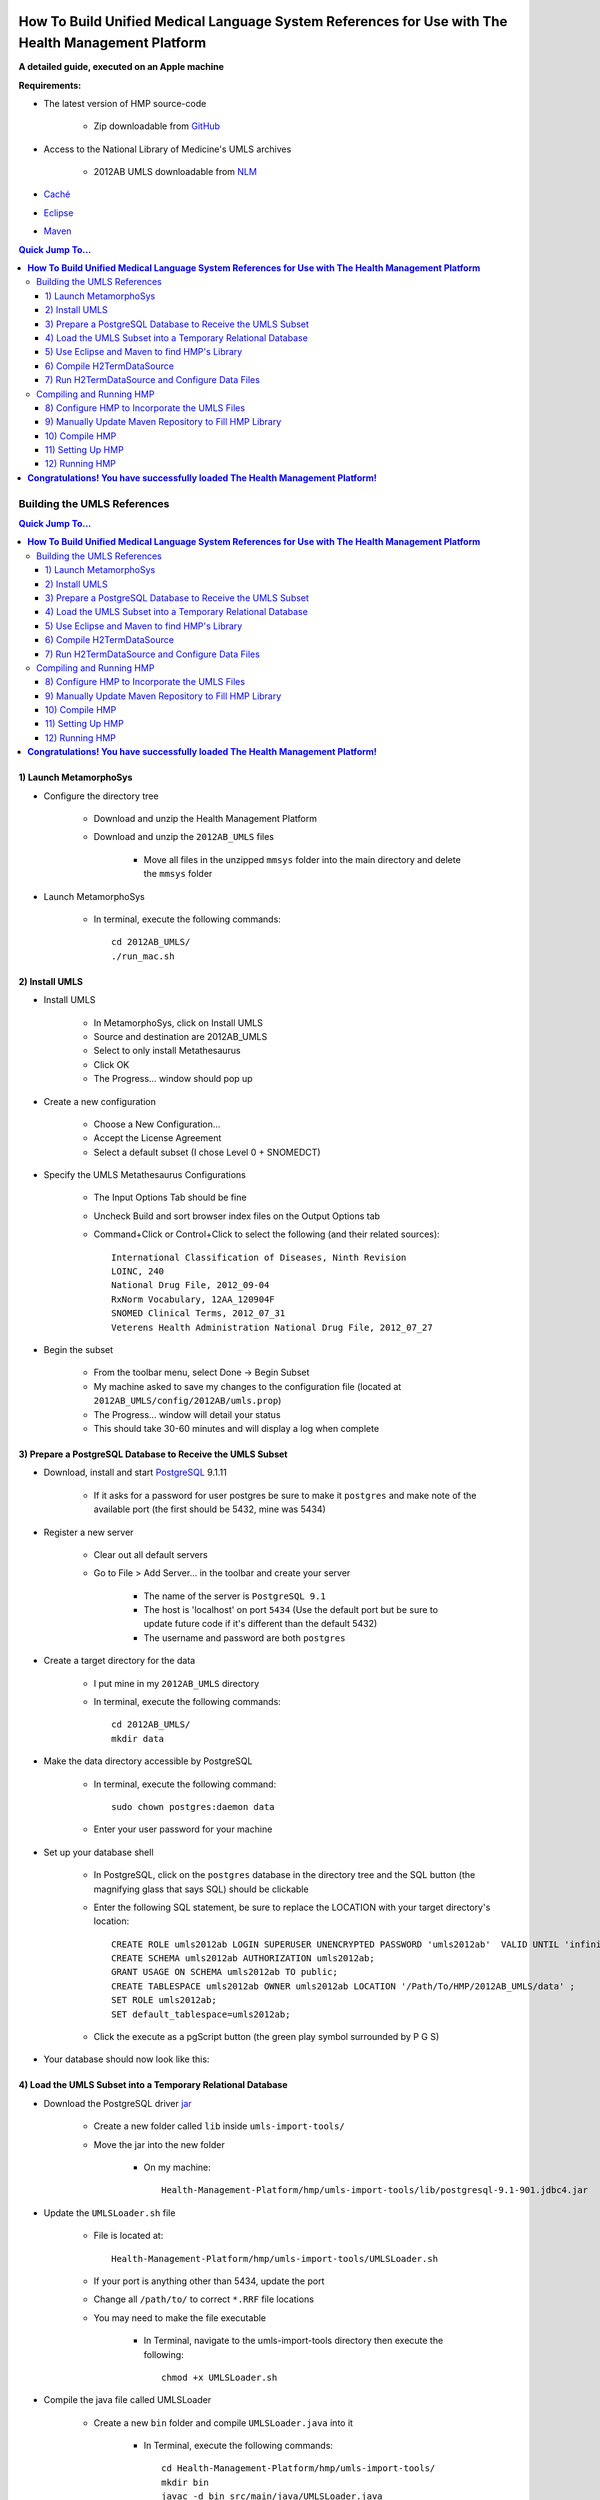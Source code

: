 *******************************************************************************************************
**How To Build Unified Medical Language System References for Use with The Health Management Platform**
*******************************************************************************************************

**A detailed guide, executed on an Apple machine**

**Requirements:**

* The latest version of HMP source-code

    * Zip downloadable from GitHub_

* Access to the National Library of Medicine's UMLS archives

    * 2012AB UMLS downloadable from NLM_

* Caché_

* Eclipse_

* Maven_

.. contents:: Quick Jump To...

.. Quick Jump To...
    Building the UMLS References
    Compiling and Running HMP

Building the UMLS References
****************************

.. contents:: Quick Jump To...

.. Quick Jump To...
    1) Launch MetamorphoSys
    2) Install UMLS
    3) Prepare a PostgreSQL Database to Receive the UMLS Subset
    4) Load the UMLS Subset into a Temporary Relational Database
    5) Use Eclipse and Maven to find HMP's Library
    6) Compile H2TermDataSource
    7) Run H2TermDataSource and Configure Data Files

1) Launch MetamorphoSys
=======================

* Configure the directory tree

    * Download and unzip the Health Management Platform

    * Download and unzip the ``2012AB_UMLS`` files

	* Move all files in the unzipped ``mmsys`` folder into the main
          directory and delete the ``mmsys`` folder

.. image:: Images/AFileStructure.png
    :align: center

* Launch MetamorphoSys

    * In terminal, execute the following commands::

	cd 2012AB_UMLS/
	./run_mac.sh

.. image:: Images/BMetamorphoSys.png
    :align: center

2) Install UMLS
===============

* Install UMLS

    * In MetamorphoSys, click on Install UMLS

    * Source and destination are 2012AB_UMLS

    * Select to only install Metathesaurus

    * Click OK

    * The Progress… window should pop up

* Create a new configuration

    * Choose a New Configuration…

    * Accept the License Agreement

    * Select a default subset (I chose Level 0 + SNOMEDCT)

.. image:: Images/CSelectSubset.png
    :align: center

* Specify the UMLS Metathesaurus Configurations

    * The Input Options Tab should be fine

    * Uncheck Build and sort browser index files on the Output Options tab

    * Command+Click or Control+Click to select the following (and their
      related sources)::

	International Classification of Diseases, Ninth Revision
	LOINC, 240
	National Drug File, 2012_09-04
	RxNorm Vocabulary, 12AA_120904F
	SNOMED Clinical Terms, 2012_07_31
	Veterens Health Administration National Drug File, 2012_07_27

.. image:: Images/DConfigSourceList.png
    :align: center

.. image:: Images/ERelatedSource.png
    :align: center

* Begin the subset

    * From the toolbar menu, select Done -> Begin Subset

    * My machine asked to save my changes to the configuration file (located at
      ``2012AB_UMLS/config/2012AB/umls.prop``)

    * The Progress… window will detail your status

    * This should take 30-60 minutes and will display a log when complete

.. image:: Images/FMMSYSprogress.png
    :align: center

.. image:: Images/StatusLog.png
    :align: center

3) Prepare a PostgreSQL Database to Receive the UMLS Subset
===========================================================

* Download, install and start PostgreSQL_ 9.1.11

    * If it asks for a password for user postgres be sure to make it ``postgres``
      and make note of the available port (the first should be 5432, mine was
      5434)

* Register a new server

    * Clear out all default servers

    * Go to File > Add Server… in the toolbar and create your server

	* The name of the server is ``PostgreSQL 9.1``

	* The host is 'localhost' on port ``5434`` (Use the default port but be
          sure to update future code if it's different than the default 5432)

	* The username and password are both ``postgres``

.. image:: Images/HNewServerSetup.png
    :align: center

* Create a target directory for the data

    * I put mine in my ``2012AB_UMLS`` directory

    * In terminal, execute the following commands::

	cd 2012AB_UMLS/
	mkdir data

* Make the data directory accessible by PostgreSQL

    * In terminal, execute the following command::

	sudo chown postgres:daemon data

    * Enter your user password for your machine

* Set up your database shell

    * In PostgreSQL, click on the ``postgres`` database in the directory tree
      and the SQL button (the magnifying glass that says SQL) should be
      clickable

    * Enter the following SQL statement, be sure to replace the LOCATION with
      your target directory's location::

	CREATE ROLE umls2012ab LOGIN SUPERUSER UNENCRYPTED PASSWORD 'umls2012ab'  VALID UNTIL 'infinity';
	CREATE SCHEMA umls2012ab AUTHORIZATION umls2012ab;
	GRANT USAGE ON SCHEMA umls2012ab TO public;
	CREATE TABLESPACE umls2012ab OWNER umls2012ab LOCATION '/Path/To/HMP/2012AB_UMLS/data' ;
	SET ROLE umls2012ab;
	SET default_tablespace=umls2012ab;

    * Click the execute as a pgScript button (the green play symbol surrounded
      by P G S)

.. image:: Images/IPostgreQuery.png
    :align: center

* Your database should now look like this:

.. image:: Images/JDBpostQueries.png
    :align: center

4) Load the UMLS Subset into a Temporary Relational Database
============================================================

* Download the PostgreSQL driver jar_

    * Create a new folder called ``lib`` inside ``umls-import-tools/``

    * Move the jar into the new folder

	* On my machine::

	    Health-Management-Platform/hmp/umls-import-tools/lib/postgresql-9.1-901.jdbc4.jar

* Update the ``UMLSLoader.sh`` file

    * File is located at::

	Health-Management-Platform/hmp/umls-import-tools/UMLSLoader.sh

    * If your port is anything other than 5434, update the port

    * Change all ``/path/to/`` to correct ``*.RRF`` file locations    		

    * You may need to make the file executable

	* In Terminal, navigate to the umls-import-tools directory then execute
          the following::

	    chmod +x UMLSLoader.sh

* Compile the java file called UMLSLoader

    * Create a new ``bin`` folder and compile ``UMLSLoader.java`` into it

	* In Terminal, execute the following commands::

	    cd Health-Management-Platform/hmp/umls-import-tools/
	    mkdir bin
	    javac -d bin src/main/java/UMLSLoader.java

* The directory should look like this at this point:

.. image:: Images/KPostLoaderCompileTree.png
    :align: center

* Run the UMLSLoader.sh file

    * In Terminal, execute the following::

	cd Health-Management-Platform/hmp/umls-import-tools/
	./UMLSLoader.sh

    * If the command executes correctly terminal should display something like
      this for a few hours:

.. image:: Images/LUMLSLoaderRunning.png
    :align: center

* Create one more necessary index in the PostgreSQL database

    * This query will take a few minutes::

	CREATE INDEX x_mrel_idx2 ON umls2012ab.mrrel USING btree
	(aui2 COLLATE pg_catalog."default" )
	TABLESPACE umls2012ab;

.. image:: Images/MIndexQuery.png
    :align: center

* If everything has been successful, your PostgreSQL database should look
  something like this

.. image:: Images/NCompletedDB.png
    :align: center

5) Use Eclipse and Maven to find HMP's Library
==============================================

* Find and install Caché jdbc driver into local maven repository

    * If Caché already exists on your system

	* You need to get the JDBC jar from a 2011.1.2.701 Caché install from::

	    ~/InterSystems/Cache/dev/java/lib/JDK16/cachejdbc.jar

	* In Terminal, execute the following::

	    cd ~/InterSystems/Cache/dev/java/lib/JDK16/
	    mvn install:install-file -Dfile=cachejdbc.jar -DgroupId=com.intersystems -DartifactId=cachejdbc -Dversion=2011.1.2.701 -Dpackaging=jar

    * If you have a standalone copy of the Caché JDBC jar

	* In Terminal, execute the following::

	    cd /path/to/cache/jar/
	    mvn install:install-file -Dfile=cachejdbc-2011.1.2.701.jar -DgroupId=com.intersystems -DartifactId=cachejdbc -Dversion=2011.1.2.701 -Dpackaging=jar

* Ensure that you have the Maven plugin for Eclipse

    * To check this in Eclipse, select Help->Eclipse Marketplace from the 
      toolbar dropdown

	* Click on the installed tab and look for the m2e plugin

.. image:: Images/OMtoE.png
    :align: center

* Create a new Eclipse workspace

    * In Eclipse:

	* File > Switch Workplace > Other...

	* Mine is ~/HMP

	* Close out the welcome message and your blank workspace will appear

    * Turn off automatic builds

	* Project > Build Automatically

* Import HMP

    * File > Import

    * Choose Existing Maven Projects from the Maven drop down

    * Your root directory should be Health-Management-Platform

    * Maven will find the project's ``pom.xml`` files, click next		

    * There will be a few missing dependencies, these are the database files we
      are creating in this tutorial

	* Make sure these say Resolve Later

    * Click finish and choose to ignore the build errors

    * The project will be added to your workspace

    * Allow Maven a few minutes to find dependencies, there is a progress bar
      in the bottom right corner of Eclipse

* There should still be a few errors or warnings in the HMP directory 

    * Mine looks like this:

.. image:: Images/PEclipseErrors.png
    :align: center

6) Compile H2TermDataSource
===========================

* Update H2TermDataSource.java

    * If your PostgreSQL localhost port is anything other than 5432, find and
      open the file called ``H2TermDataSource.java``

	* On my machine::

	    Health-Management-Platform/hmp/hmp-main/src/main/java/org/osehra/cpe/vpr/termeng/H2TermDataSource.java

    * In the Main method, update the PostgreSQL port

.. image:: Images/QH2UpdatePort.png
    :align: center

* Compile H2TermDataSource

    * In Terminal, execute the following commands::

	cd Health-Management-Platform-master/hmp/hmp-main/src/main/java

	javac org/osehra/cpe/vpr/web/IHealthCheck.java

	javac org/osehra/cpe/vpr/termeng/ITermDataSource.java

	javac org/osehra/cpe/vpr/termeng/AbstractTermDataSource.java

	javac org/osehra/cpe/vpr/vistasvc/ICacheMgr.java

	javac -cp .:/.m2/repository/net/sf/ehcache/ehcache-core/2.6.0/ehcache-core-2.6.0.jar:/.m2/repository/org/springframework/spring-web/3.1.2.RELEASE/spring-web-3.1.2.RELEASE.jar org/osehra/cpe/vpr/vistasvc/CacheMgr.java

	javac org/osehra/cpe/vpr/termeng/JSONBuilderDataSource.java

	javac -cp .:/.m2/repository/com/fasterxml/jackson/core/jackson-databind/2.0.6/jackson-databind-2.0.6.jar:/.m2/repository/net/sf/ehcache/ehcache-core/2.6.0/ehcache-core-2.6.0.jar:/.m2/repository/org/springframework/spring-web/3.1.2.RELEASE/spring-web-3.1.2.RELEASE.jar:/.m2/repository/com/fasterxml/jackson/core/jackson-core/2.0.6/jackson-core-2.0.6.jar org/osehra/cpe/vpr/termeng/H2TermDataSource.java

7) Run H2TermDataSource and Configure Data Files
================================================

* Be sure to reconnect to your PostgreSQL database

* Check your data drop folder and ensure it is empty

    * Located at::

	Health-Management-Platform/hmp/hmp-main/src/main/java/data/db

* Navigate to the ``java`` directory

    * In Terminal::

	cd Health-Management-Platform/hmp/hmp-main/src/main/java

**The following three commands can be executed in any order:**

* Generate the SNOMEDCT zip

    * Run the following command in Terminal (watch for embedded paths)::

	java -cp .:/.m2/repository/com/fasterxml/jackson/core/jackson-databind/2.0.6/jackson-databind-2.0.6.jar:/.m2/repository/net/sf/ehcache/ehcache-core/2.6.0/ehcache-core-2.6.0.jar:/.m2/repository/org/springframework/spring-web/3.1.2.RELEASE/spring-web-3.1.2.RELEASE.jar:/.m2/repository/com/fasterxml/jackson/core/jackson-core/2.0.6/jackson-core-2.0.6.jar:/.m2/repository/com/fasterxml/jackson/core/jackson-annotations/2.0.6/jackson-annotations-2.0.6.jar:/.m2/repository/postgresql/postgresql/9.1-901.jdbc4/postgresql-9.1-901.jdbc4.jar:/.m2/repository/org/slf4j/slf4j-api/1.5.8/slf4j-api-1.5.8.jar:/.m2/repository/org/slf4j/jcl-over-slf4j/1.5.8/jcl-over-slf4j-1.5.8.jar:/.m2/repository/org/slf4j/slf4j-nop/1.5.8/slf4j-nop-1.5.8.jar:/.m2/repository/org/springframework/spring-jdbc/3.1.2.RELEASE/spring-jdbc-3.1.2.RELEASE.jar:/.m2/repository/com/h2database/h2/1.3.167/h2-1.3.167.jar:Health-Management-Platform/hmp/hmp-main/src/main/resources/ org/osehra/cpe/vpr/termeng/H2TermDataSource umls2012ab SNOMEDCT

    * This will take 1-2 hours

    * Revisit your data drop folder

	* On my machine::

	    Health-Management-Platform/hmp/hmp-main/src/main/java/data/db

	* Compress all 79 termdb.* files into a zip file called ``SNOMEDCT.zip``

	* Delete all the termdb.* files but the new zip

* Generate the DRUGS zip

    * Run the following command in Terminal (watch for embedded paths)::

	java -cp .:/.m2/repository/com/fasterxml/jackson/core/jackson-databind/2.0.6/jackson-databind-2.0.6.jar:/.m2/repository/net/sf/ehcache/ehcache-core/2.6.0/ehcache-core-2.6.0.jar:/.m2/repository/org/springframework/spring-web/3.1.2.RELEASE/spring-web-3.1.2.RELEASE.jar:/.m2/repository/com/fasterxml/jackson/core/jackson-core/2.0.6/jackson-core-2.0.6.jar:/.m2/repository/com/fasterxml/jackson/core/jackson-annotations/2.0.6/jackson-annotations-2.0.6.jar:/.m2/repository/postgresql/postgresql/9.1-901.jdbc4/postgresql-9.1-901.jdbc4.jar:/.m2/repository/org/slf4j/slf4j-api/1.5.8/slf4j-api-1.5.8.jar:/.m2/repository/org/slf4j/jcl-over-slf4j/1.5.8/jcl-over-slf4j-1.5.8.jar:/.m2/repository/org/slf4j/slf4j-nop/1.5.8/slf4j-nop-1.5.8.jar:/.m2/repository/org/springframework/spring-jdbc/3.1.2.RELEASE/spring-jdbc-3.1.2.RELEASE.jar:/.m2/repository/com/h2database/h2/1.3.167/h2-1.3.167.jar:Health-Management-Platform/hmp/hmp-main/src/main/resources/ org/osehra/cpe/vpr/termeng/H2TermDataSource umls2012ab VANDF NDFRT RXNORM

    * This will take 30-45 minutes

    * Revisit your data drop folder

	* On my machine::

	    Health-Management-Platform/hmp/hmp-main/src/main/java/data/db

	* Compress all 47 termdb.* files into a zip file called ``DRUGS.zip``

	* Delete all the termdb.* files but the new zip

* Generate the LOINC zip

    * Run the following command in Terminal (watch for embedded paths)::

	java -cp .:/.m2/repository/com/fasterxml/jackson/core/jackson-databind/2.0.6/jackson-databind-2.0.6.jar:/.m2/repository/net/sf/ehcache/ehcache-core/2.6.0/ehcache-core-2.6.0.jar:/.m2/repository/org/springframework/spring-web/3.1.2.RELEASE/spring-web-3.1.2.RELEASE.jar:/.m2/repository/com/fasterxml/jackson/core/jackson-core/2.0.6/jackson-core-2.0.6.jar:/.m2/repository/com/fasterxml/jackson/core/jackson-annotations/2.0.6/jackson-annotations-2.0.6.jar:/.m2/repository/postgresql/postgresql/9.1-901.jdbc4/postgresql-9.1-901.jdbc4.jar:/.m2/repository/org/slf4j/slf4j-api/1.5.8/slf4j-api-1.5.8.jar:/.m2/repository/org/slf4j/jcl-over-slf4j/1.5.8/jcl-over-slf4j-1.5.8.jar:/.m2/repository/org/slf4j/slf4j-nop/1.5.8/slf4j-nop-1.5.8.jar:/.m2/repository/org/springframework/spring-jdbc/3.1.2.RELEASE/spring-jdbc-3.1.2.RELEASE.jar:/.m2/repository/com/h2database/h2/1.3.167/h2-1.3.167.jar:Health-Management-Platform/hmp/hmp-main/src/main/resources/ org/osehra/cpe/vpr/termeng/H2TermDataSource umls2012ab LNC

    * This will take 10-20 minutes

    * Revisit your data drop folder

	* On my machine::

	    Health-Management-Platform/hmp/hmp-main/src/main/java/data/db

	* Compress all 24 termdb.* files into a zip file called ``LOINC.zip``

	* Delete all the termdb.* files but the new zip

* The data directory should look like this when complete:

.. image:: Images/RZips.png
    :align: center

* Move the data directory into the ``hmp-main/`` directory, this makes
  referencing the zip files easier later on

    * Execute the following in Terminal::

	cd Health-Management-Platform/hmp/hmp-main/src/main/java
	mv data/ ../../../../hmp-main/ 

.. image:: Images/SMoveData.png
    :align: center

* You can now close your PostgreSQL connection

Compiling and Running HMP
*************************

.. contents:: Quick Jump To...

.. Quick Jump To...
    8) Configure HMP to Incorporate the UMLS Files
    9) Manually Update Maven Repository to Fill HMP Library
    10) Compile HMP
    11) Setting Up HMP
    12) Running HMP

8) Configure HMP to Incorporate the UMLS Files
==============================================

* Configure ``frame-config.xml``

    * Find and open ``frame-config.xml``

	* In finder::

	    Health-Management-Platform/hmp/hmp-main/src/main/webapp/WEB-INF/spring/frame-config.xml

	* In my Eclipse Project Explorer::

	    hmp/Deployed Resources/WEB-INF/spring/frame-config.xml

    * Find the termEng bean

	* Alter ``frame-config.xml`` to point to the 3 zip files we created::

	    "jdbc:h2:split:zip:/path/to/Health-Management-Platform/hmp/hmp-main/data/db/DRUGS.zip!/termdb"
	    "jdbc:h2:split:zip:/path/to/Health-Management-Platform/hmp/hmp-main/data/db/LOINC.zip!/termdb"
	    "jdbc:h2:split:zip:/path/to/Health-Management-Platform/hmp/hmp-main/data/db/SNOMEDCT.zip!/termdb"

.. image:: Images/TTermeng.png
    :align: center

* Configure pom.xml

    * Find and open ``pom.xml``

	* In finder::

	    Health-Management-Platform/hmp/hmp-main/pom.xml

	* In my Eclipse Project Explorer::

	    hmp/pom.xml

    * Remove (or comment out) execution: copy-termdb-databases, lines 595-635

    * Save ``pom.xml``

* Update the project

    * In Eclipse, right click on the hmp project in the Project Explorer then
      select Maven > Update Project

9) Manually Update Maven Repository to Fill HMP Library
========================================================

* Configure Eclipse

    * In Eclipse, right click on the hmp project, select Properties > Maven

	* Make sure ``Resolve dependencies from workspace projects`` is not
          selected

* Install the vista-support jars

    * In terminal, execute the following commands::

	cd Health-Management-Platform/hmp/vista-support/
	mvn clean
	mvn package
	mvn install

* Install the health-time jars

    * In terminal, execute the following commands::

	cd Health-Management-Platform/hmp/health-time/
	mvn clean
	mvn package
	mvn install

* Install psi-probe

    * Download version 2.3.1_

    * Move downloaded probe folder to ``hmp-main`` directory

    * In terminal, execute the following commands::

	cd Health-Management-Platform/hmp/hmp-main/
	mvn install:install-file -Dfile=probe-2/probe.war -DgroupId=com.googlecode.psi-probe -DartifactId=probe -Dversion=2.3.1 -Dpackaging=war

10) Compile HMP
===============

* Compile the Health Management Platform package

    * In Terminal, execute the following commands::

	cd Health-Management-Platform/hmp/hmp-main/
	mvn clean
	mvn compile -DskipTests=true
	mvn package -DskipTests=true

11) Setting Up HMP
==================

* Enable SSL in Tomcat

    * Edit the following command::

	$JAVA_HOME/bin/keytool -genkey -alias tomcat -keyalg RSA

    * Replace JAVA_HOME with the path to Java on your machine

	* On my machine::

	    /System/Library/Frameworks/JavaVM.framework/Versions/CurrentJDK/Home/bin/keytool -genkey -alias tomcat -keyalg RSA

    * Execute the new command in Terminal

    * Enter keystore password of ``changeit``

* Edit ``$CATALINA_BASE/conf/server.xml``

    * Find and open the file ``$CATALINA_BASE/conf/server.xml``

	* On my machine::

	    Health-Management-Platform/hmp/hmp-main/target/apache-tomcat-7.0.29/conf/server.xml

    * Uncomment the ``SSL HTTP/1.1 Connector`` entry

.. image:: Images/UServerReconfig.png
    :align: center

* Run HMP using Tomcat

    * In terminal::

	cd target/apache-tomcat-7.0.29/bin
	chmod +x *.sh
	export JAVA_OPTS="-Xms512m -Xmx1024m -XX:MaxPermSize=256m -Dsolr.solr.home=../../solr"
	mv ../webapps/ROOT ../webapps/ROOT-old && mv ../../hmp-0.7-P34 ../webapps/ROOT
	./startup.sh
	tail -f ../logs/catalina.out

* Locate and update the _extjs.gsp file

    * On my machine::

	Health-Management-Platform/hmp/hmp-main/target/apache-tomcat-7.0.29/webapps/ROOT/WEB-INF/grails-app/views/layouts/_extjs.gsp

    * On line 27, change both instances of ``gov`` to ``org``

    * On line 36, change ``org.osehra`` to ``org/osehra``

    * The file should look like this when complete:

.. image:: Images/VextjsUpdate.png
    :align: center

* Rerun HMP using Tomcat

    * In Terminal::

	Control+c
	./shutdown.sh && ./startup.sh && tail -f ../logs/catalina.out

* Set up HMP

    * Wait for Terminal to display::

	INFO: Server startup in # ms

    * Open a web-browser

    * Type into the URL bar::

	localhost:8080

    * You should be redirected to::

	https://localhost:8443/setup

    * Enter credentials::

	Station Number: Your Station Number
	Name: Name for the connection
	Host: hostname/fqdn/ip address
	Port: RPC Broker Port
	Access Code: Your access code (Needs to have access to the correct contexts)
	Verify Code: Your verify code

    * Click the Test Connection button, if the connection test is successful,
      click the Finish Confguration button

.. image:: Images/WHMPsetup.png
    :align: center

* Close the connection

    * In terminal, execute the following::

	Control+c
	./shutdown

* Update the new HMP Properties file

    * Open both versions of hmp.properties, on my machine::

	Health-Management-Platform/hmp/hmp-main/target/hmp.properties
	Health-Management-Platform/hmp/hmp-main/target/apache-tomcat-7.0.29/bin/hmp.properties

    * In the ``target/apache-tomcat-7.0.29/bin/hmp.properties`` file, comment
      out the ``hmp.properties.encrypted=true`` line by adding a ``#`` before
      the statement

    * Copy everything in the ``target/hmp.properties`` from
      ``hmp.rpc.log=true`` down and paste it into the
      ``target/apache-tomcat-7.0.29/bin/hmp.properties`` file

    * Your ``target/apache-tomcat-7.0.29/bin/hmp.properties`` file should look
      like this when complete:

.. image:: Images/XProperties.png
    :align: center

12) Running HMP
===============

* Start up HMP using Tomcat

    * In Terminal, execute the following::

	cd Health-Management-Platform/hmp/hmp-main/target/apache-tomcat-7.0.29/bin/
	./startup.sh && tail -f ../logs/catalina.out

* Sign in to HMP

    * Wait for Terminal to display::

	INFO: Server startup in # ms

    * Open a Web browser

    * Type into the URL bar::

	localhost:8080

    * You should be redirected to::

	https://localhost:8443/auth/login

    * Enter Credentials::

	Facility: Your connection name 
	Access Code: Your access code
	Verify Code: Your verify code

    * Click the Sign In button

.. image:: Images/YHMPsignin.png
    :align: center

* If your browser looks like this:

.. image:: Images/ZHMPwelcome.png
    :align: center

*********************************************************************************
**Congratulations! You have successfully loaded The Health Management Platform!**
*********************************************************************************

.. _GitHub: https://github.com/OSEHRA-Sandbox/Health-Management-Platform
.. _NLM: http://www.nlm.nih.gov/research/umls/licensedcontent/umlsarchives04.html
.. _Caché: http://www.intersystems.com/our-products/cache/cache-overview/
.. _Eclipse: https://www.eclipse.org/downloads/
.. _Maven: http://maven.apache.org/download.cgi
.. _PostgreSQL: http://www.enterprisedb.com/products-services-training/pgdownload
.. _jar: http://mvnrepository.com/artifact/postgresql/postgresql/9.1-901.jdbc4
.. _2.3.1: https://psi-probe.googlecode.com/files/probe-2.3.1.zip
